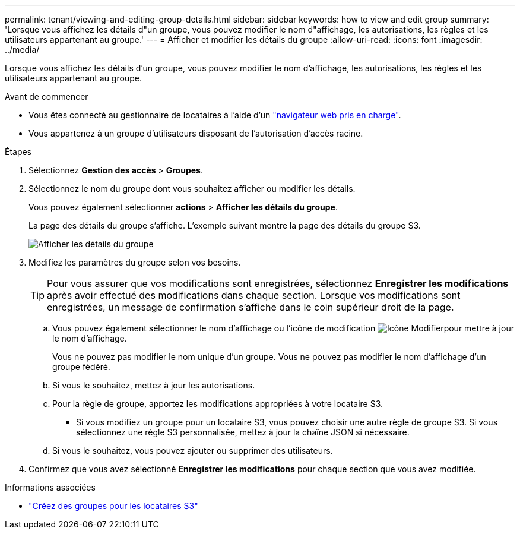 ---
permalink: tenant/viewing-and-editing-group-details.html 
sidebar: sidebar 
keywords: how to view and edit group 
summary: 'Lorsque vous affichez les détails d"un groupe, vous pouvez modifier le nom d"affichage, les autorisations, les règles et les utilisateurs appartenant au groupe.' 
---
= Afficher et modifier les détails du groupe
:allow-uri-read: 
:icons: font
:imagesdir: ../media/


[role="lead"]
Lorsque vous affichez les détails d'un groupe, vous pouvez modifier le nom d'affichage, les autorisations, les règles et les utilisateurs appartenant au groupe.

.Avant de commencer
* Vous êtes connecté au gestionnaire de locataires à l'aide d'un link:../admin/web-browser-requirements.html["navigateur web pris en charge"].
* Vous appartenez à un groupe d'utilisateurs disposant de l'autorisation d'accès racine.


.Étapes
. Sélectionnez *Gestion des accès* > *Groupes*.
. Sélectionnez le nom du groupe dont vous souhaitez afficher ou modifier les détails.
+
Vous pouvez également sélectionner *actions* > *Afficher les détails du groupe*.

+
La page des détails du groupe s'affiche. L'exemple suivant montre la page des détails du groupe S3.

+
image::../media/tenant_group_details.png[Afficher les détails du groupe]

. Modifiez les paramètres du groupe selon vos besoins.
+

TIP: Pour vous assurer que vos modifications sont enregistrées, sélectionnez *Enregistrer les modifications* après avoir effectué des modifications dans chaque section. Lorsque vos modifications sont enregistrées, un message de confirmation s'affiche dans le coin supérieur droit de la page.

+
.. Vous pouvez également sélectionner le nom d'affichage ou l'icône de modification image:../media/icon_edit_tm.png["Icône Modifier"]pour mettre à jour le nom d'affichage.
+
Vous ne pouvez pas modifier le nom unique d'un groupe. Vous ne pouvez pas modifier le nom d'affichage d'un groupe fédéré.

.. Si vous le souhaitez, mettez à jour les autorisations.
.. Pour la règle de groupe, apportez les modifications appropriées à votre locataire S3.
+
*** Si vous modifiez un groupe pour un locataire S3, vous pouvez choisir une autre règle de groupe S3. Si vous sélectionnez une règle S3 personnalisée, mettez à jour la chaîne JSON si nécessaire.


.. Si vous le souhaitez, vous pouvez ajouter ou supprimer des utilisateurs.


. Confirmez que vous avez sélectionné *Enregistrer les modifications* pour chaque section que vous avez modifiée.


.Informations associées
* link:creating-groups-for-s3-tenant.html["Créez des groupes pour les locataires S3"]

